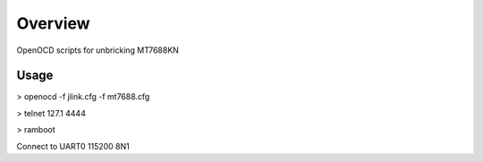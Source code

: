 Overview
--------
OpenOCD scripts for unbricking MT7688KN


Usage
_____

> openocd -f jlink.cfg -f mt7688.cfg

> telnet 127.1 4444

> ramboot

Connect to UART0 115200 8N1

